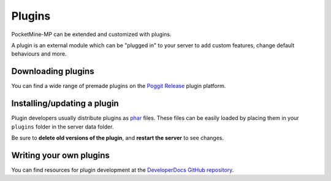 .. _plugins:

Plugins
=======

PocketMine-MP can be extended and customized with plugins.

A plugin is an external module which can be "plugged in" to your server to add custom features, change default behaviours and more.

Downloading plugins
~~~~~~~~~~~~~~~~~~~
You can find a wide range of premade plugins on the `Poggit Release <https://poggit.pmmp.io>`_ plugin platform.

Installing/updating a plugin
~~~~~~~~~~~~~~~~~~~~~~~~~~~~
Plugin developers usually distribute plugins as `phar <http://php.net/manual/en/phar.using.intro.php>`_ files. These files can be easily loaded by placing them in your ``plugins`` folder in the server data folder.

Be sure to **delete old versions of the plugin**, and **restart the server** to see changes.

Writing your own plugins
~~~~~~~~~~~~~~~~~~~~~~~~
You can find resources for plugin development at the `DeveloperDocs GitHub repository <https://github.com/pmmp/DeveloperDocs>`_.